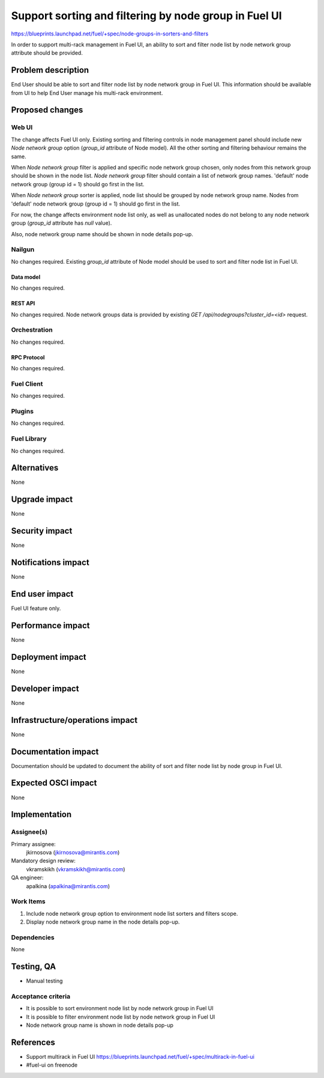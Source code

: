..
 This work is licensed under a Creative Commons Attribution 3.0 Unported
 License.

 http://creativecommons.org/licenses/by/3.0/legalcode

======================================================
Support sorting and filtering by node group in Fuel UI
======================================================

https://blueprints.launchpad.net/fuel/+spec/node-groups-in-sorters-and-filters

In order to support multi-rack management in Fuel UI, an ability to sort and
filter node list by node network group attribute should be provided.


-------------------
Problem description
-------------------

End User should be able to sort and filter node list by node network group
in Fuel UI. This information should be available from UI to help End User
manage his multi-rack environment.


----------------
Proposed changes
----------------

Web UI
======

The change affects Fuel UI only. Existing sorting and filtering controls
in node management panel should include new `Node network group` option
(`group_id` attribute of Node model). All the other sorting and filtering
behaviour remains the same.

When `Node network group` filter is applied and specific node network group
chosen, only nodes from this network group should be shown in the node list.
`Node network group` filter should contain a list of network group names.
'default' node network group (group id = 1) should go first in the list.

When `Node network group` sorter is applied, node list should be grouped by
node network group name. Nodes from 'default' node network group
(group id = 1) should go first in the list.

For now, the change affects environment node list only, as well as unallocated
nodes do not belong to any node network group (`group_id` attribute has `null`
value).

Also, node network group name should be shown in node details pop-up.


Nailgun
=======

No changes required. Existing `group_id` attribute of Node model should be
used to sort and filter node list in Fuel UI.

Data model
----------

No changes required.


REST API
--------

No changes required. Node network groups data is provided by existing
`GET /api/nodegroups?cluster_id=<id>` request.


Orchestration
=============

No changes required.


RPC Protocol
------------

No changes required.


Fuel Client
===========

No changes required.


Plugins
=======

No changes required.


Fuel Library
============

No changes required.


------------
Alternatives
------------

None


--------------
Upgrade impact
--------------

None


---------------
Security impact
---------------

None


--------------------
Notifications impact
--------------------

None


---------------
End user impact
---------------

Fuel UI feature only.


------------------
Performance impact
------------------

None


-----------------
Deployment impact
-----------------

None


----------------
Developer impact
----------------

None


--------------------------------
Infrastructure/operations impact
--------------------------------

None


--------------------
Documentation impact
--------------------

Documentation should be updated to document the ability of sort and filter
node list by node group in Fuel UI.

--------------------
Expected OSCI impact
--------------------

None


--------------
Implementation
--------------

Assignee(s)
===========

Primary assignee:
  jkirnosova (jkirnosova@mirantis.com)

Mandatory design review:
  vkramskikh (vkramskikh@mirantis.com)

QA engineer:
  apalkina (apalkina@mirantis.com)


Work Items
==========

#. Include node network group option to environment node list sorters
   and filters scope.
#. Display node network group name in the node details pop-up.


Dependencies
============

None


------------
Testing, QA
------------

* Manual testing


Acceptance criteria
===================

* It is possible to sort environment node list by node network group
  in Fuel UI
* It is possible to filter environment node list by node network group
  in Fuel UI
* Node network group name is shown in node details pop-up

----------
References
----------

* Support multirack in Fuel UI
  https://blueprints.launchpad.net/fuel/+spec/multirack-in-fuel-ui

* #fuel-ui on freenode
